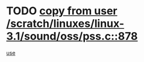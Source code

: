 * TODO [[view:/scratch/linuxes/linux-3.1/sound/oss/pss.c::face=ovl-face1::linb=878::colb=7::cole=21][copy from user /scratch/linuxes/linux-3.1/sound/oss/pss.c::878]]
[[view:/scratch/linuxes/linux-3.1/sound/oss/pss.c::face=ovl-face2::linb=884::colb=19::cole=23][use]]
